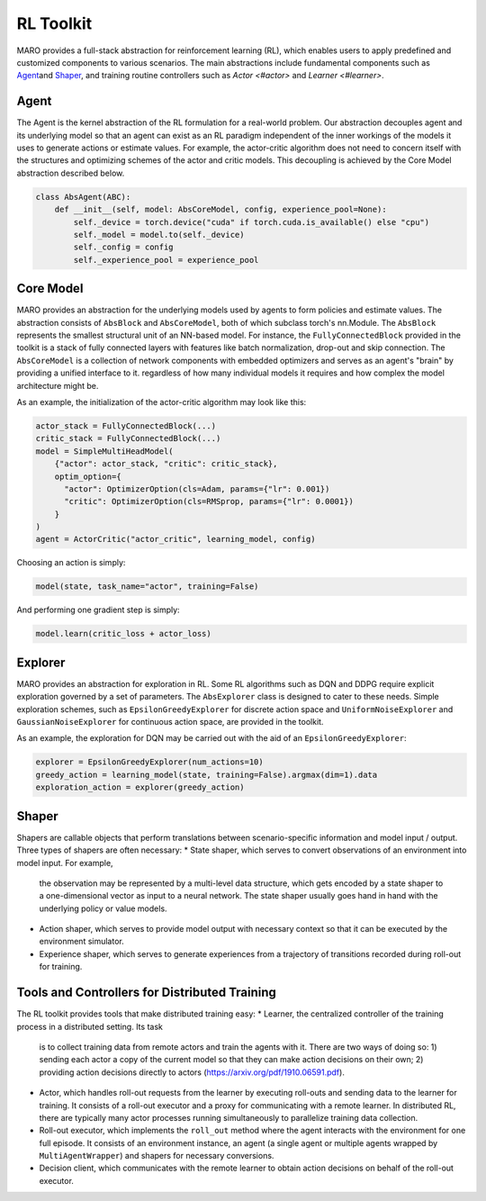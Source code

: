 
RL Toolkit
==========

MARO provides a full-stack abstraction for reinforcement learning (RL), which enables users to
apply predefined and customized components to various scenarios. The main abstractions include
fundamental components such as `Agent <#agent>`_\ and `Shaper <#shaper>`_\ , and training routine
controllers such as `Actor <#actor>` and `Learner <#learner>`.


Agent
-----

The Agent is the kernel abstraction of the RL formulation for a real-world problem. 
Our abstraction decouples agent and its underlying model so that an agent can exist 
as an RL paradigm independent of the inner workings of the models it uses to generate 
actions or estimate values. For example, the actor-critic algorithm does not need to 
concern itself with the structures and optimizing schemes of the actor and critic models. 
This decoupling is achieved by the Core Model abstraction described below.


.. image:: ../images/rl/agent.svg
   :target: ../images/rl/agent.svg
   :alt: Agent

.. code-block:: python

  class AbsAgent(ABC):
      def __init__(self, model: AbsCoreModel, config, experience_pool=None):
          self._device = torch.device("cuda" if torch.cuda.is_available() else "cpu")
          self._model = model.to(self._device)
          self._config = config
          self._experience_pool = experience_pool


Core Model
----------

MARO provides an abstraction for the underlying models used by agents to form policies and estimate values.
The abstraction consists of ``AbsBlock`` and ``AbsCoreModel``, both of which subclass torch's nn.Module. 
The ``AbsBlock`` represents the smallest structural unit of an NN-based model. For instance, the ``FullyConnectedBlock`` 
provided in the toolkit is a stack of fully connected layers with features like batch normalization,
drop-out and skip connection. The ``AbsCoreModel`` is a collection of network components with
embedded optimizers and serves as an agent's "brain" by providing a unified interface to it. regardless of how many individual models it requires and how
complex the model architecture might be.

As an example, the initialization of the actor-critic algorithm may look like this:

.. code-block:: python

  actor_stack = FullyConnectedBlock(...)
  critic_stack = FullyConnectedBlock(...)
  model = SimpleMultiHeadModel(
      {"actor": actor_stack, "critic": critic_stack},
      optim_option={
        "actor": OptimizerOption(cls=Adam, params={"lr": 0.001})
        "critic": OptimizerOption(cls=RMSprop, params={"lr": 0.0001})  
      }
  )
  agent = ActorCritic("actor_critic", learning_model, config)

Choosing an action is simply:

.. code-block:: python

  model(state, task_name="actor", training=False)

And performing one gradient step is simply:

.. code-block:: python

  model.learn(critic_loss + actor_loss)


Explorer
--------

MARO provides an abstraction for exploration in RL. Some RL algorithms such as DQN and DDPG require
explicit exploration governed by a set of parameters. The ``AbsExplorer`` class is designed to cater
to these needs. Simple exploration schemes, such as ``EpsilonGreedyExplorer`` for discrete action space
and ``UniformNoiseExplorer`` and ``GaussianNoiseExplorer`` for continuous action space, are provided in
the toolkit.

As an example, the exploration for DQN may be carried out with the aid of an ``EpsilonGreedyExplorer``:

.. code-block:: python

  explorer = EpsilonGreedyExplorer(num_actions=10)
  greedy_action = learning_model(state, training=False).argmax(dim=1).data
  exploration_action = explorer(greedy_action)


Shaper
------

Shapers are callable objects that perform translations between scenario-specific information and model
input / output. Three types of shapers are often necessary: 
* State shaper, which serves to convert observations of an environment into model input. For example,
  the observation may be represented by a multi-level data structure, which gets encoded by a state shaper
  to a one-dimensional vector as input to a neural network. The state shaper usually goes hand in hand with
  the underlying policy or value models. 
* Action shaper, which serves to provide model output with necessary context so that it can be executed by the
  environment simulator.
* Experience shaper, which serves to generate experiences from a trajectory of transitions recorded during
  roll-out for training.


Tools and Controllers for Distributed Training
----------------------------------------------

.. image:: ../images/rl/learner_actor.svg
   :target: ../images/rl/learner_actor.svg
   :alt: RL Overview

The RL toolkit provides tools that make distributed training easy:
* Learner, the centralized controller of the training process in a distributed setting. Its task
  is to collect training data from remote actors and train the agents with it. There are two ways of
  doing so: 1) sending each actor a copy of the current model so that they can make action decisions
  on their own; 2) providing action decisions directly to actors (https://arxiv.org/pdf/1910.06591.pdf).  
* Actor, which handles roll-out requests from the learner by executing roll-outs and sending data
  to the learner for training. It consists of a roll-out executor and a proxy for communicating
  with a remote learner. In distributed RL, there are typically many actor processes running
  simultaneously to parallelize training data collection.
* Roll-out executor, which implements the ``roll_out`` method where the agent interacts with the
  environment for one full episode. It consists of an environment instance, an agent (a single agent or
  multiple agents wrapped by ``MultiAgentWrapper``) and shapers for necessary conversions.
* Decision client, which communicates with the remote learner to obtain action decisions on behalf of
  the roll-out executor.
